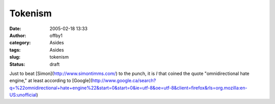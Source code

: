 Tokenism
########
:date: 2005-02-18 13:33
:author: offby1
:category: Asides
:tags: Asides
:slug: tokenism
:status: draft

Just to beat [Simon](http://www.simontimms.com/) to the punch, it is *I*
that coined the quote "omnidirectional hate engine," at least according
to
[Google](http://www.google.ca/search?q=%22omnidirectional+hate+engine%22&start=0&start=0&ie=utf-8&oe=utf-8&client=firefox&rls=org.mozilla:en-US:unofficial)
